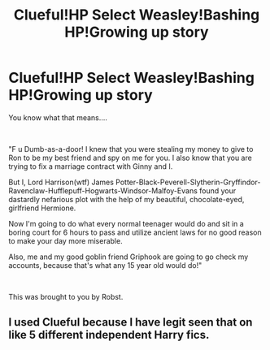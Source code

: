 #+TITLE: Clueful!HP Select Weasley!Bashing HP!Growing up story

* Clueful!HP Select Weasley!Bashing HP!Growing up story
:PROPERTIES:
:Author: DesiDarkLord16
:Score: 0
:DateUnix: 1619134996.0
:DateShort: 2021-Apr-23
:FlairText: Misc
:END:
You know what that means....

​

"F u Dumb-as-a-door! I knew that you were stealing my money to give to Ron to be my best friend and spy on me for you. I also know that you are trying to fix a marriage contract with Ginny and I.

But I, Lord Harrison(wtf) James Potter-Black-Peverell-Slytherin-Gryffindor-Ravenclaw-Hufflepuff-Hogwarts-Windsor-Malfoy-Evans found your dastardly nefarious plot with the help of my beautiful, chocolate-eyed, girlfriend Hermione.

Now I'm going to do what every normal teenager would do and sit in a boring court for 6 hours to pass and utilize ancient laws for no good reason to make your day more miserable.

Also, me and my good goblin friend Griphook are going to go check my accounts, because that's what any 15 year old would do!"

​

This was brought to you by Robst.


** I used Clueful because I have legit seen that on like 5 different independent Harry fics.
:PROPERTIES:
:Author: DesiDarkLord16
:Score: -2
:DateUnix: 1619135024.0
:DateShort: 2021-Apr-23
:END:
